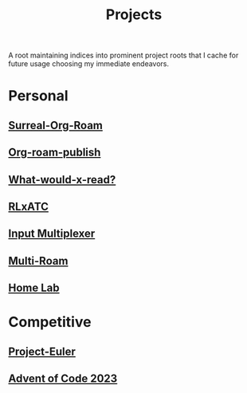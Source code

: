 :PROPERTIES:
:ID:       20231112T080937.669416
:END:
#+title: Projects
#+filetags: :root:

A root maintaining indices into prominent project roots that I cache for future usage choosing my immediate endeavors.

* Personal
** [[id:20240102T075840.227424][Surreal-Org-Roam]]
** [[id:20230815T044212.558049][Org-roam-publish]]
** [[id:20231112T081124.213227][What-would-x-read?]]
** [[id:20231114T134147.421836][RLxATC]]
** [[id:ce22c37f-7bc7-43db-9ee4-79ae714cbb2d][Input Multiplexer]]
** [[id:11094d83-8847-4382-bf8b-d3660d778e88][Multi-Roam]]
** [[id:3de72ca1-ceee-4b5e-a1ba-3412a8db3ec1][Home Lab]]
* Competitive
** [[id:1e88b1d9-e124-4cf7-987e-8d6a857dc3d3][Project-Euler]]
** [[id:37016af8-9d02-4ddb-b33a-bcfcd6eacb5d][Advent of Code 2023]]
